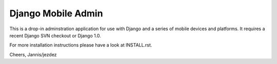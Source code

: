 ===================
Django Mobile Admin
===================

This is a drop-in adminstration application for use with Django and a
series of mobile devices and platforms. It requires a recent Django SVN
checkout or Django 1.0.

For more installation instructions please have a look at INSTALL.rst.

Cheers,
Jannis/jezdez
